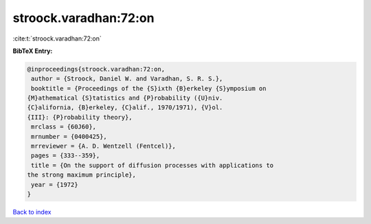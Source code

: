 stroock.varadhan:72:on
======================

:cite:t:`stroock.varadhan:72:on`

**BibTeX Entry:**

.. code-block:: bibtex

   @inproceedings{stroock.varadhan:72:on,
    author = {Stroock, Daniel W. and Varadhan, S. R. S.},
    booktitle = {Proceedings of the {S}ixth {B}erkeley {S}ymposium on
   {M}athematical {S}tatistics and {P}robability ({U}niv.
   {C}alifornia, {B}erkeley, {C}alif., 1970/1971), {V}ol.
   {III}: {P}robability theory},
    mrclass = {60J60},
    mrnumber = {0400425},
    mrreviewer = {A. D. Wentzell (Fentcel)},
    pages = {333--359},
    title = {On the support of diffusion processes with applications to
   the strong maximum principle},
    year = {1972}
   }

`Back to index <../By-Cite-Keys.html>`__

